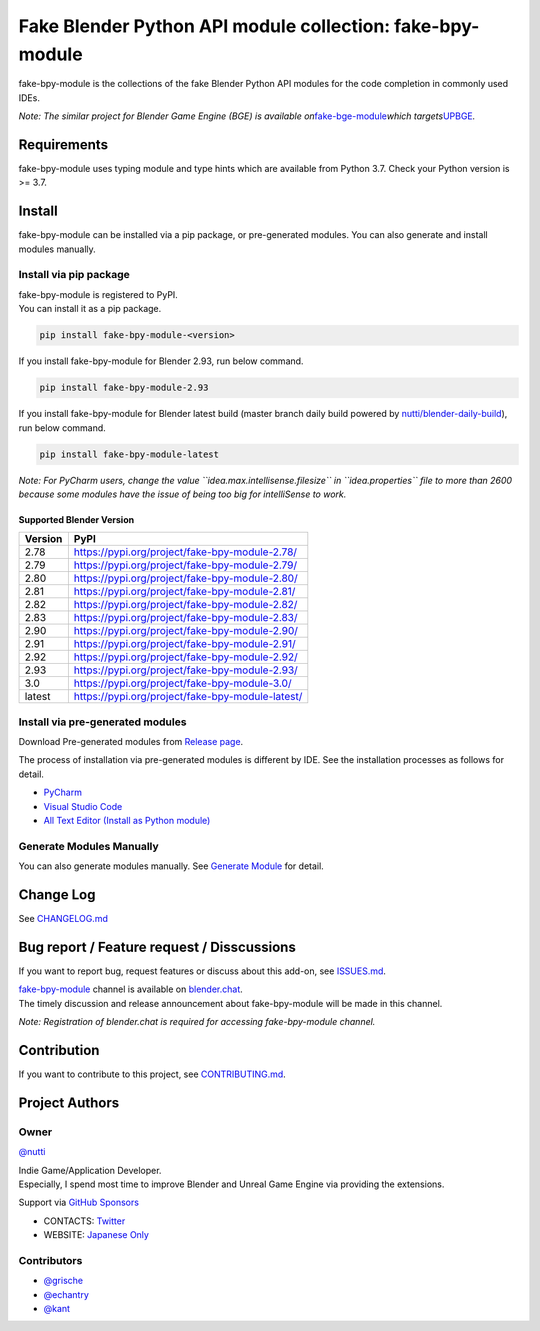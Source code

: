 Fake Blender Python API module collection: fake-bpy-module
==========================================================

fake-bpy-module is the collections of the fake Blender Python API
modules for the code completion in commonly used IDEs.

*Note: The similar project for Blender Game Engine (BGE) is available
on*\ `fake-bge-module <https://github.com/nutti/fake-bge-module>`__\ *which
targets*\ `UPBGE <https://upbge.org/>`__\ *.*

|image0|

Requirements
------------

fake-bpy-module uses typing module and type hints which are available
from Python 3.7. Check your Python version is >= 3.7.

Install
-------

fake-bpy-module can be installed via a pip package, or pre-generated
modules. You can also generate and install modules manually.

Install via pip package
~~~~~~~~~~~~~~~~~~~~~~~

| fake-bpy-module is registered to PyPI.
| You can install it as a pip package.

.. code:: sh

   pip install fake-bpy-module-<version>

If you install fake-bpy-module for Blender 2.93, run below command.

.. code:: sh

   pip install fake-bpy-module-2.93

If you install fake-bpy-module for Blender latest build (master branch
daily build powered by
`nutti/blender-daily-build <https://github.com/nutti/blender-daily-build>`__),
run below command.

.. code:: sh

   pip install fake-bpy-module-latest

*Note: For PyCharm users, change the value
``idea.max.intellisense.filesize`` in ``idea.properties`` file to more
than 2600 because some modules have the issue of being too big for
intelliSense to work.*

Supported Blender Version
^^^^^^^^^^^^^^^^^^^^^^^^^

======= ================================================
Version PyPI
======= ================================================
2.78    https://pypi.org/project/fake-bpy-module-2.78/
2.79    https://pypi.org/project/fake-bpy-module-2.79/
2.80    https://pypi.org/project/fake-bpy-module-2.80/
2.81    https://pypi.org/project/fake-bpy-module-2.81/
2.82    https://pypi.org/project/fake-bpy-module-2.82/
2.83    https://pypi.org/project/fake-bpy-module-2.83/
2.90    https://pypi.org/project/fake-bpy-module-2.90/
2.91    https://pypi.org/project/fake-bpy-module-2.91/
2.92    https://pypi.org/project/fake-bpy-module-2.92/
2.93    https://pypi.org/project/fake-bpy-module-2.93/
3.0     https://pypi.org/project/fake-bpy-module-3.0/
latest  https://pypi.org/project/fake-bpy-module-latest/
======= ================================================

Install via pre-generated modules
~~~~~~~~~~~~~~~~~~~~~~~~~~~~~~~~~

Download Pre-generated modules from `Release
page <https://github.com/nutti/fake-bpy-module/releases>`__.

The process of installation via pre-generated modules is different by
IDE. See the installation processes as follows for detail.

-  `PyCharm <docs/setup_pycharm.md>`__
-  `Visual Studio Code <docs/setup_visual_studio_code.md>`__
-  `All Text Editor (Install as Python
   module) <docs/setup_all_text_editor.md>`__

Generate Modules Manually
~~~~~~~~~~~~~~~~~~~~~~~~~

You can also generate modules manually. See `Generate
Module <docs/generate_modules.md>`__ for detail.

Change Log
----------

See `CHANGELOG.md <CHANGELOG.md>`__

Bug report / Feature request / Disscussions
-------------------------------------------

If you want to report bug, request features or discuss about this
add-on, see `ISSUES.md <ISSUES.md>`__.

| `fake-bpy-module <https://blender.chat/channel/fake-bpy-module>`__
  channel is available on `blender.chat <https://blender.chat/>`__.
| The timely discussion and release announcement about fake-bpy-module
  will be made in this channel.

*Note: Registration of blender.chat is required for accessing
fake-bpy-module channel.*

Contribution
------------

If you want to contribute to this project, see
`CONTRIBUTING.md <CONTRIBUTING.md>`__.

Project Authors
---------------

Owner
~~~~~

`@nutti <https://github.com/nutti>`__

| Indie Game/Application Developer.
| Especially, I spend most time to improve Blender and Unreal Game
  Engine via providing the extensions.

Support via `GitHub Sponsors <https://github.com/sponsors/nutti>`__

-  CONTACTS: `Twitter <https://twitter.com/nutti__>`__
-  WEBSITE: `Japanese Only <https://colorful-pico.net/>`__

Contributors
~~~~~~~~~~~~

-  `@grische <https://github.com/grische>`__
-  `@echantry <https://github.com/echantry>`__
-  `@kant <https://github.com/kant>`__

.. |image0| image:: docs/images/fake-bpy-module_thumbnail.png

